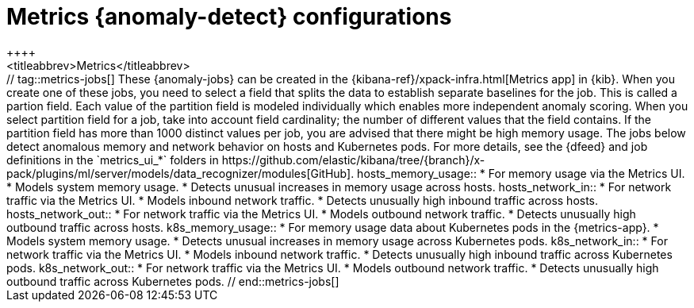 [role="xpack"]
[[ootb-ml-jobs-metrics-ui]]
= Metrics {anomaly-detect} configurations
++++
<titleabbrev>Metrics</titleabbrev>
++++

// tag::metrics-jobs[]
These {anomaly-jobs} can be created in the
{kibana-ref}/xpack-infra.html[Metrics app] in {kib}. When you create one of 
these jobs, you need to select a field that splits the data to establish 
separate baselines for the job. This is called a partion field. Each value of 
the partition field is modeled individually which enables more independent 
anomaly scoring.

When you select partition field for a job, take into account field cardinality; 
the number of different values that the field contains. If the partition field 
has more than 1000 distinct values per job, you are advised that there might be 
high memory usage.

The jobs below detect anomalous memory and network behavior on hosts and 
Kubernetes pods. For more details, see the {dfeed} and job definitions in the 
`metrics_ui_*` folders in https://github.com/elastic/kibana/tree/{branch}/x-pack/plugins/ml/server/models/data_recognizer/modules[GitHub].


hosts_memory_usage::

* For memory usage via the Metrics UI.
* Models system memory usage.
* Detects unusual increases in memory usage across hosts.


hosts_network_in::

* For network traffic via the Metrics UI.
* Models inbound network traffic.
* Detects unusually high inbound traffic across hosts.


hosts_network_out::

* For network traffic via the Metrics UI. 
* Models outbound network traffic.
* Detects unusually high outbound traffic across hosts.


k8s_memory_usage::

* For memory usage data about Kubernetes pods in the {metrics-app}.
* Models system memory usage.
* Detects unusual increases in memory usage across Kubernetes pods.


k8s_network_in::

* For network traffic via the Metrics UI. 
* Models inbound network traffic.
* Detects unusually high inbound traffic across Kubernetes pods.


k8s_network_out::

* For network traffic via the Metrics UI. 
* Models outbound network traffic.
* Detects unusually high outbound traffic across Kubernetes pods.

  
// end::metrics-jobs[]
